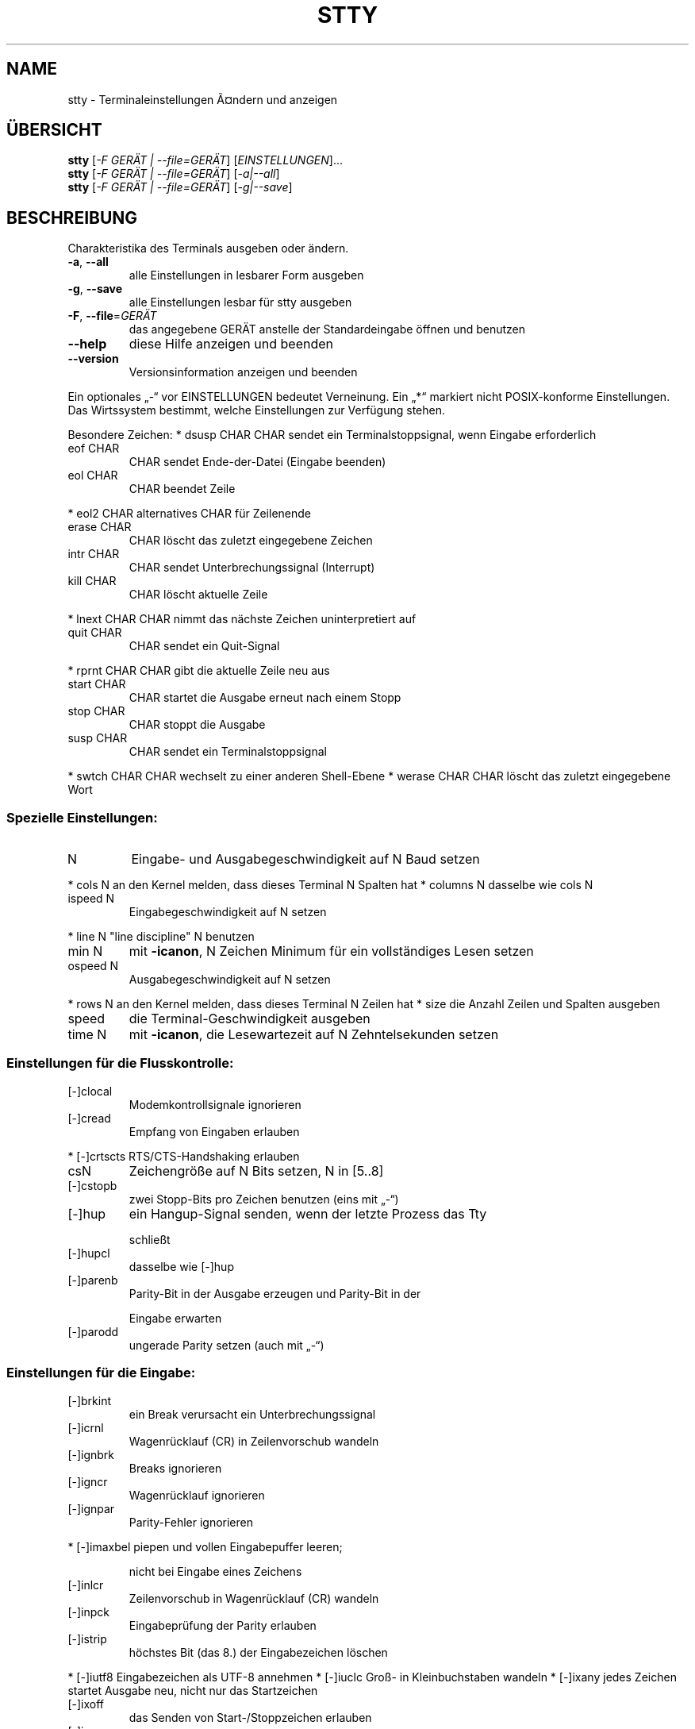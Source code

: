 .\" DO NOT MODIFY THIS FILE!  It was generated by help2man 1.38.2.
.TH STTY "1" "April 2010" "GNU coreutils 8.5" "Benutzerkommandos"
.SH NAME
stty \- Terminaleinstellungen Ã¤ndern und anzeigen
.SH ÜBERSICHT
.B stty
[\fI-F GERÄT | --file=GERÄT\fR] [\fIEINSTELLUNGEN\fR]...
.br
.B stty
[\fI-F GERÄT | --file=GERÄT\fR] [\fI-a|--all\fR]
.br
.B stty
[\fI-F GERÄT | --file=GERÄT\fR] [\fI-g|--save\fR]
.SH BESCHREIBUNG
Charakteristika des Terminals ausgeben oder ändern.
.TP
\fB\-a\fR, \fB\-\-all\fR
alle Einstellungen in lesbarer Form ausgeben
.TP
\fB\-g\fR, \fB\-\-save\fR
alle Einstellungen lesbar für stty ausgeben
.TP
\fB\-F\fR, \fB\-\-file\fR=\fIGERÄT\fR
das angegebene GERÄT anstelle der Standardeingabe öffnen
und benutzen
.TP
\fB\-\-help\fR
diese Hilfe anzeigen und beenden
.TP
\fB\-\-version\fR
Versionsinformation anzeigen und beenden
.PP
Ein optionales „\-“ vor EINSTELLUNGEN bedeutet Verneinung.  Ein „*“ markiert
nicht POSIX‐konforme Einstellungen.  Das Wirtssystem bestimmt, welche
Einstellungen zur Verfügung stehen.
.PP
Besondere Zeichen:
* dsusp CHAR    CHAR sendet ein Terminalstoppsignal, wenn Eingabe erforderlich
.TP
eof CHAR
CHAR sendet Ende‐der‐Datei (Eingabe beenden)
.TP
eol CHAR
CHAR beendet Zeile
.PP
* eol2 CHAR     alternatives CHAR für Zeilenende
.TP
erase CHAR
CHAR löscht das zuletzt eingegebene Zeichen
.TP
intr CHAR
CHAR sendet Unterbrechungssignal (Interrupt)
.TP
kill CHAR
CHAR löscht aktuelle Zeile
.PP
* lnext CHAR    CHAR nimmt das nächste Zeichen uninterpretiert auf
.TP
quit CHAR
CHAR sendet ein Quit‐Signal
.PP
* rprnt CHAR    CHAR gibt die aktuelle Zeile neu aus
.TP
start CHAR
CHAR startet die Ausgabe erneut nach einem Stopp
.TP
stop CHAR
CHAR stoppt die Ausgabe
.TP
susp CHAR
CHAR sendet ein Terminalstoppsignal
.PP
* swtch CHAR    CHAR wechselt zu einer anderen Shell‐Ebene
* werase CHAR   CHAR löscht das zuletzt eingegebene Wort
.SS "Spezielle Einstellungen:"
.TP
N
Eingabe‐ und Ausgabegeschwindigkeit auf N Baud setzen
.PP
* cols N      an den Kernel melden, dass dieses Terminal N Spalten hat
* columns N   dasselbe wie cols N
.TP
ispeed N
Eingabegeschwindigkeit auf N setzen
.PP
* line N      "line discipline" N benutzen
.TP
min N
mit \fB\-icanon\fR, N Zeichen Minimum für ein vollständiges Lesen setzen
.TP
ospeed N
Ausgabegeschwindigkeit auf N setzen
.PP
* rows N      an den Kernel melden, dass dieses Terminal N Zeilen hat
* size        die Anzahl Zeilen und Spalten ausgeben
.TP
speed
die Terminal‐Geschwindigkeit ausgeben
.TP
time N
mit \fB\-icanon\fR, die Lesewartezeit auf N Zehntelsekunden setzen
.SS "Einstellungen für die Flusskontrolle:"
.TP
[\-]clocal
Modemkontrollsignale ignorieren
.TP
[\-]cread
Empfang von Eingaben erlauben
.PP
* [\-]crtscts    RTS/CTS‐Handshaking erlauben
.TP
csN
Zeichengröße auf N Bits setzen, N in [5..8]
.TP
[\-]cstopb
zwei Stopp‐Bits pro Zeichen benutzen (eins mit „\-“)
.TP
[\-]hup
ein Hangup‐Signal senden, wenn der letzte Prozess das Tty
.IP
schließt
.TP
[\-]hupcl
dasselbe wie [\-]hup
.TP
[\-]parenb
Parity‐Bit in der Ausgabe erzeugen und Parity‐Bit in der
.IP
Eingabe erwarten
.TP
[\-]parodd
ungerade Parity setzen (auch mit „\-“)
.SS "Einstellungen für die Eingabe:"
.TP
[\-]brkint
ein Break verursacht ein Unterbrechungssignal
.TP
[\-]icrnl
Wagenrücklauf (CR) in Zeilenvorschub wandeln
.TP
[\-]ignbrk
Breaks ignorieren
.TP
[\-]igncr
Wagenrücklauf ignorieren
.TP
[\-]ignpar
Parity‐Fehler ignorieren
.PP
* [\-]imaxbel    piepen und vollen Eingabepuffer leeren;
.IP
nicht bei Eingabe eines Zeichens
.TP
[\-]inlcr
Zeilenvorschub in Wagenrücklauf (CR) wandeln
.TP
[\-]inpck
Eingabeprüfung der Parity erlauben
.TP
[\-]istrip
höchstes Bit (das 8.) der Eingabezeichen löschen
.PP
* [\-]iutf8      Eingabezeichen als UTF\-8 annehmen
* [\-]iuclc      Groß\- in Kleinbuchstaben wandeln
* [\-]ixany      jedes Zeichen startet Ausgabe neu, nicht nur das Startzeichen
.TP
[\-]ixoff
das Senden von Start‐/Stoppzeichen erlauben
.TP
[\-]ixon
XON/XOFF‐Flusskontrolle erlauben
.TP
[\-]parmrk
Parity‐Fehler markieren (mit einer 255‐0‐Zeichenfolge)
.TP
[\-]tandem
dasselbe wie [\-]ixoff
.PP
Einstellungen für die Ausgabe:
* bsN           Verzögerungsstil für Backspace, N in [0..1]
* crN           Verzögerungsstil für Wagenrücklauf (CR), N in [0..3]
* ffN           Verzögerungsstil für Seitenvorschub, N in [0..1]
* nlN           verzögerungsstil für Zeilenvorschub, N in [0..1]
* [\-]ocrnl      Wagenrücklauf (CR) in Zeilenvorschub wandeln
* [\-]ofdel      Löschzeichen zum Auffüllen anstelle von Nullzeichen benutzen
* [\-]ofill      Füllzeichen anstelle von Zeitverzögerungen benutzen
* [\-]olcuc      Klein‐ in Großbuchstaben wandeln
* [\-]onlcr      Zeilenvorschub in Wagenrücklauf (CR) wandeln
* [\-]onlret     Zeilenvorschub bedingt Wagenrücklauf (CR)
* [\-]onocr      kein Wagenrücklauf (CR) in der ersten Spalte
.TP
[\-]opost
Ausgabe nachbehandeln
.PP
* tabN          horizontale Tabulatorverzögerung, N in [0..3]
* tabs          dasselbe wie tab0
* \fB\-tabs\fR         dasselbe wie tab3
* vtN           vertikale Tabulatorverzögerung, N in [0..1]
.SS "Lokale Einstellungen:"
.TP
[\-]crterase
Löschzeichen als Backspace‐Leerzeichen‐Backspace ausgeben
.PP
* crtkill       Zeile mit echoprt‐ und echoe‐Einstellungen löschen
* \fB\-crtkill\fR      Zeile mit echoctl‐ und echok‐Einstellungen löschen
* [\-]ctlecho    Sonderzeichen in Hutnotation ausgeben („^c“)
.TP
[\-]echo
Eingabezeichen ausgeben
.PP
* [\-]echoctl    dasselbe wie [\-]ctlecho
.TP
[\-]echoe
dasselbe wie [\-]crterase
.TP
[\-]echok
Zeilenvorschub nach Killzeichen ausgeben
.PP
* [\-]echoke     dasselbe wie [\-]crtkill
.TP
[\-]echonl
Zeilenvorschub ausgeben, auch wenn keine Zeichen ausgegeben
.IP
werden
.PP
* [\-]echoprt    gelöschte Zeichen rückwärts ausgeben, zwischen „\e“ und „/“
.TP
[\-]icanon
erase‐, kill‐, werase‐ und rprnt‐Sonderzeichen erlauben
.TP
[\-]iexten
Sonderzeichen erlauben, die nicht POSIX‐konform sind
.TP
[\-]isig
interrupt‐, quit‐ und suspend‐Sonderzeichen erlauben
.TP
[\-]noflsh
Ausgabeentleerung nach interrupt‐ und quit‐Sonderzeichen
.IP
verhindern
.PP
* [\-]prterase   dasselbe wie [\-]echoprt
* [\-]tostop     Hintergrundjobs stoppen, die auf das Terminal schreiben
* [\-]xcase      mit icanon, Großbuchstaben mit „\e“ maskieren
.PP
Kombinierte Einstellungen:
* [\-]LCASE      dasselbe wie [\-]lcase
.TP
cbreak
dasselbe wie \fB\-icanon\fR
.TP
\fB\-cbreak\fR
dasselbe wie icanon
.TP
cooked
dasselbe wie brkint ignpar istrip icrnl ixon opost isig
.IP
icanon, und eof‐ und eol‐Zeichen mit den Vorgabewerten
.TP
\fB\-cooked\fR
dasselbe wie raw
.TP
crt
dasselbe wie echoe echoctl echoke
.TP
dec
dasselbe wie echoe echoctl echoke \fB\-ixany\fR intr ^c erase 0177
.IP
kill ^u
.PP
* [\-]decctlq    dasselbe wie [\-]ixany
.TP
ek
Erase‐ und Killzeichen auf Vorgabewert setzen
.TP
evenp
dasselbe wie parenb \fB\-parodd\fR cs7
.TP
\fB\-evenp\fR
dasselbe wie \fB\-parenb\fR cs8
.PP
* [\-]lcase      dasselbe wie xcase iuclc olcuc
.TP
litout
dasselbe wie \fB\-parenb\fR \fB\-istrip\fR \fB\-opost\fR cs8
.TP
\fB\-litout\fR
dasselbe wie parenb istrip opost cs7
.TP
nl
dasselbe wie \fB\-icrnl\fR \fB\-onlcr\fR
.TP
\fB\-nl\fR
dasselbe wie icrnl \fB\-inlcr\fR \fB\-igncr\fR onlcr \fB\-ocrnl\fR \fB\-onlret\fR
.TP
oddp
dasselbe wie parenb parodd cs7
.TP
\fB\-oddp\fR
dasselbe wie \fB\-parenb\fR cs8
.TP
[\-]parity
dasselbe wie [\-]evenp
.TP
pass8
dasselbe wie \fB\-parenb\fR \fB\-istrip\fR cs8
.TP
\fB\-pass8\fR
dasselbe wie parenb istrip cs7
.TP
raw
dasselbe wie \fB\-ignbrk\fR \fB\-brkint\fR \fB\-ignpar\fR \fB\-parmrk\fR \fB\-inpck\fR \fB\-istrip\fR
.TP
\fB\-inlcr\fR \fB\-igncr\fR \fB\-icrnl\fR
\fB\-ixon\fR  \fB\-ixoff\fR  \fB\-iuclc\fR  \fB\-ixany\fR
.IP
\fB\-imaxbel\fR \fB\-opost\fR \fB\-isig\fR \fB\-icanon\fR \fB\-xcase\fR min 1 time 0
.TP
\fB\-raw\fR
dasselbe wie cooked
.TP
sane
dasselbe wie cread \fB\-ignbrk\fR brkint \fB\-inlcr\fR \fB\-igncr\fR icrnl \fB\-iutf8\fR
.IP
\fB\-ixoff\fR \fB\-iuclc\fR \fB\-ixany\fR imaxbel opost \fB\-olcuc\fR \fB\-ocrnl\fR onlcr
\fB\-onocr\fR \fB\-onlret\fR \fB\-ofill\fR \fB\-ofdel\fR nl0 cr0 tab0 bs0 vt0 ff0
isig icanon iexten echo echoe echok \fB\-echonl\fR \fB\-noflsh\fR
\fB\-xcase\fR \fB\-tostop\fR \fB\-echoprt\fR echoctl echoke,
alle Sonderzeichen auf ihren Vorgabewert
.PP
Die TTY‐Leitung manipulieren, die mit der Standardeingabe verbunden ist.  Ohne
Argumente, die Baud‐Rate, Line‐Disziplin und Abweichungen von „stty sane“
ausgeben.  In den Einstellungen wird CHAR wörtlich genommen oder kodiert wie in
^c, 0x37, 0177 oder 127; spezielle Werte ^\- oder undef werden benutzt, um
Sonderzeichen zu unterbinden.
.PP
Melden Sie Programmfehler für stty (auf Englisch, mit LC_ALL=C) an bug\-coreutils@gnu.org
Homepage für GNU coreutils: <http://www.gnu.org/software/coreutils/>
Allgemeine Hilfe zur Benutzung von GNU\-Software: <http://www.gnu.org/gethelp/>
Melden Sie Übersetzungsfehler für stty an <translation\-team\-de@lists.sourceforge.net>
For complete documentation, run: info coreutils 'stty invocation'
.SH AUTOR
Geschrieben von David MacKenzie.
.SH COPYRIGHT
Copyright \(co 2010 Free Software Foundation, Inc.
Lizenz GPLv3+: GNU GPL Version 3 oder höher <http://gnu.org/licenses/gpl.html>
.br
Dies ist freie Software: Sie können sie ändern und weitergeben.
Es gibt keinerlei Garantien, soweit wie es das Gesetz erlaubt.
.SH "SIEHE AUCH"
Die vollständige Dokumentation für
.B stty
wird als ein Texinfo-Handbuch verwaltet. Wenn die
.B info
und
.B stty
Programme ordentlich auf Ihrem Rechner installiert sind, kann Ihnen der
Befehl
.IP
.B info stty
.PP
Zugriff auf das komplette Handbuch geben.
